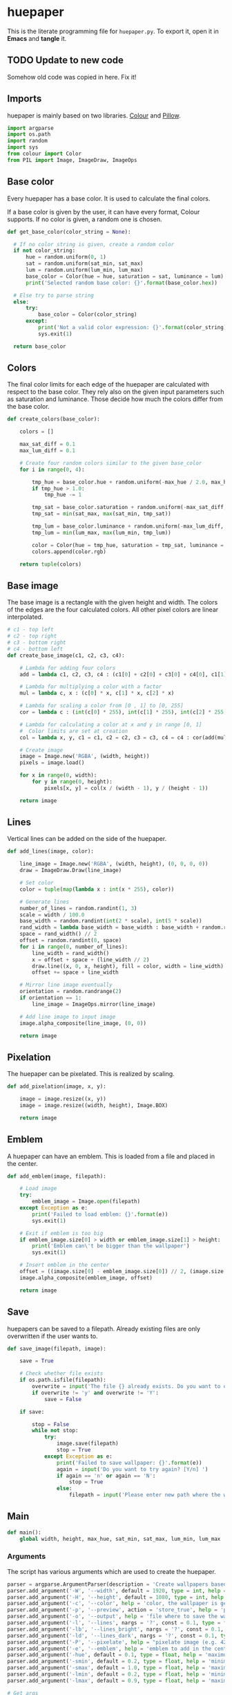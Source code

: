 * huepaper
:PROPERTIES:
:header-args: :tangle huepaper_tangled.py :shebang "#!/usr/bin/env python"
:END:

This is the literate programming file for =huepaper.py=.
To export it, open it in *Emacs* and *tangle* it.

** TODO Update to new code

Somehow old code was copied in here. Fix it! 

** Imports

huepaper is mainly based on two libraries.
[[https://github.com/vaab/colour][Colour]] and [[https://python-pillow.org/][Pillow]].

#+BEGIN_SRC python
  import argparse
  import os.path
  import random
  import sys
  from colour import Color
  from PIL import Image, ImageDraw, ImageOps
#+END_SRC

** Base color

Every huepaper has a base color.
It is used to calculate the final colors.

If a base color is given by the user, it can have every format, Colour supports.
If no color is given, a random one is chosen.

#+BEGIN_SRC python
    def get_base_color(color_string = None):

      # If no color string is given, create a random color
      if not color_string:
          hue = random.uniform(0, 1)
          sat = random.uniform(sat_min, sat_max)
          lum = random.uniform(lum_min, lum_max)
          base_color = Color(hue = hue, saturation = sat, luminance = lum)
          print('Selected random base color: {}'.format(base_color.hex))

      # Else try to parse string
      else:
          try:
              base_color = Color(color_string)
          except:
              print('Not a valid color expression: {}'.format(color_string))
              sys.exit(1)

      return base_color
#+END_SRC

** Colors

The final color limits for each edge of the huepaper are calculated with respect to the base color.
They rely also on the given input parameters such as saturation and luminance.
Those decide how much the colors differ from the base color.

#+BEGIN_SRC python
  def create_colors(base_color):

      colors = []
    
      max_sat_diff = 0.1
      max_lum_diff = 0.1

      # Create four random colors similar to the given base_color
      for i in range(0, 4):

          tmp_hue = base_color.hue + random.uniform(-max_hue / 2.0, max_hue / 2.0)
          if tmp_hue > 1.0:
              tmp_hue -= 1

          tmp_sat = base_color.saturation + random.uniform(-max_sat_diff, max_sat_diff)
          tmp_sat = min(sat_max, max(sat_min, tmp_sat))
        
          tmp_lum = base_color.luminance + random.uniform(-max_lum_diff, max_lum_diff)
          tmp_lum = min(lum_max, max(lum_min, tmp_lum))

          color = Color(hue = tmp_hue, saturation = tmp_sat, luminance = tmp_lum)
          colors.append(color.rgb)

      return tuple(colors)
#+END_SRC

** Base image

The base image is a rectangle with the given height and width.
The colors of the edges are the four calculated colors.
All other pixel colors are linear interpolated.

#+BEGIN_SRC python
  # c1 - top left
  # c2 - top right
  # c3 - bottom right
  # c4 - bottom left
  def create_base_image(c1, c2, c3, c4):

      # Lambda for adding four colors
      add = lambda c1, c2, c3, c4 : (c1[0] + c2[0] + c3[0] + c4[0], c1[1] + c2[1] + c3[1] + c4[1], c1[2] + c2[2] + c3[2] + c4[2])

      # Lambda for multiplying a color with a factor
      mul = lambda c, x : (c[0] * x, c[1] * x, c[2] * x)

      # Lambda for scaling a color from [0 , 1] to [0, 255]
      cor = lambda c : (int(c[0] * 255), int(c[1] * 255), int(c[2] * 255))

      # Lambda for calculating a color at x and y in range [0, 1]
      #  Color limits are set at creation
      col = lambda x, y, c1 = c1, c2 = c2, c3 = c3, c4 = c4 : cor(add(mul(c1, (1.0 - x) * (1.0 - y)), mul(c2, x * (1.0 - y)), mul(c3, x * y), mul(c4, (1.0 - x) * y)))

      # Create image
      image = Image.new('RGBA', (width, height))
      pixels = image.load()

      for x in range(0, width):
          for y in range(0, height):
              pixels[x, y] = col(x / (width - 1), y / (height - 1))

      return image
#+END_SRC

** Lines

Vertical lines can be added on the side of the huepaper.

#+BEGIN_SRC python
  def add_lines(image, color):

      line_image = Image.new('RGBA', (width, height), (0, 0, 0, 0))
      draw = ImageDraw.Draw(line_image)

      # Set color
      color = tuple(map(lambda x : int(x * 255), color))

      # Generate lines
      number_of_lines = random.randint(1, 3)
      scale = width / 100.0
      base_width = random.randint(int(2 * scale), int(5 * scale))
      rand_width = lambda base_width = base_width : base_width + random.randint(-base_width // 2, base_width // 2)
      space = rand_width() // 2
      offset = random.randint(0, space)
      for i in range(0, number_of_lines):
          line_width = rand_width()
          x = offset + space + (line_width // 2)
          draw.line((x, 0, x, height), fill = color, width = line_width)
          offset += space + line_width

      # Mirror line image eventually
      orientation = random.randrange(2)
      if orientation == 1:
          line_image = ImageOps.mirror(line_image)

      # Add line image to input image
      image.alpha_composite(line_image, (0, 0))

      return image
#+END_SRC

** Pixelation

The huepaper can be pixelated.
This is realized by scaling.

#+BEGIN_SRC python
  def add_pixelation(image, x, y):

      image = image.resize((x, y))
      image = image.resize((width, height), Image.BOX)

      return image
#+END_SRC

** Emblem

A huepaper can have an emblem.
This is loaded from a file and placed in the center.

#+BEGIN_SRC python
  def add_emblem(image, filepath):

      # Load image
      try:
          emblem_image = Image.open(filepath)
      except Exception as e:
          print('Failed to load emblem: {}'.format(e))
          sys.exit(1)

      # Exit if emblem is too big
      if emblem_image.size[0] > width or emblem_image.size[1] > height:
          print('Emblem can\'t be bigger than the wallpaper')
          sys.exit(1)

      # Insert emblem in the center
      offset = ((image.size[0] - emblem_image.size[0]) // 2, (image.size[1] - emblem_image.size[1]) // 2)
      image.alpha_composite(emblem_image, offset)

      return image
#+END_SRC

** Save

huepapers can be saved to a filepath.
Already existing files are only overwritten if the user wants to.

#+BEGIN_SRC python
  def save_image(filepath, image):

      save = True

      # Check whether file exists
      if os.path.isfile(filepath):
          overwrite = input('The file {} already exists. Do you want to overwrite it? [y/N] '.format(filepath))
          if overwrite != 'y' and overwrite != 'Y':
              save = False

      if save:

          stop = False
          while not stop:
              try:
                  image.save(filepath)
                  stop = True
              except Exception as e:
                  print('Failed to save wallpaper: {}'.format(e))
                  again = input('Do you want to try again? [Y/n] ')
                  if again == 'n' or again == 'N':
                      stop = True
                  else:
                      filepath = input('Please enter new path where the wallpaper shall be saved: ')
#+END_SRC

** Main

#+BEGIN_SRC python
  def main():
      global width, height, max_hue, sat_min, sat_max, lum_min, lum_max
#+END_SRC

*** Arguments

The script has various arguments which are used to create the huepaper.

#+BEGIN_SRC python
      parser = argparse.ArgumentParser(description = 'Create wallpapers based on color hues.')
      parser.add_argument('-W', '--width', default = 1920, type = int, help = 'width of wallpaper (defaul: 1920)')
      parser.add_argument('-H', '--height', default = 1080, type = int, help = 'height of wallpaper (default: 1080)')
      parser.add_argument('-c', '--color', help = 'color, the wallpaper is generated from (uses a random color if not given)')
      parser.add_argument('-p', '--preview', action = 'store_true', help = 'preview wallpaper')
      parser.add_argument('-o', '--output', help = 'file where to save the wallpaper to (default: None)')
      parser.add_argument('-l', '--lines', nargs = '?', const = 0.1, type = float, help = 'include one to three random lines in base color with given opacity in range [0, 1] (default: 0.1)')
      parser.add_argument('-lb', '--lines_bright', nargs = '?', const = 0.1, type = float, help = 'include one to three bright random lines with given opacity in range [0, 1] (default: 0.1)')
      parser.add_argument('-ld', '--lines_dark', nargs = '?', const = 0.1, type = float, help = 'include one to three dark random lines with given opacity in range [0, 1] (default: 0.1)')
      parser.add_argument('-P', '--pixelate', help = "pixelate image (e.g. 42x42)")
      parser.add_argument('-e', '--emblem', help = 'emblem to add in the center of the wallpaper')
      parser.add_argument('-hue', default = 0.1, type = float, help = 'maximum hue to differ from given color in range [0, 1] (default: 0.1)')
      parser.add_argument('-smin', default = 0.2, type = float, help = 'minimum satisfaction for colors in range [0, 1] (default: 0.2)')
      parser.add_argument('-smax', default = 1.0, type = float, help = 'maximum satisfaction for colors in range [0, 1] (default: 1.0)')
      parser.add_argument('-lmin', default = 0.2, type = float, help = 'minimum luminance for colors in range [0, 1] (default: 0.2)')
      parser.add_argument('-lmax', default = 0.9, type = float, help = 'maximum luminance for colors in range [0, 1] (default: 0.9)')

      # Get args
      args = parser.parse_args()
      width = args.width
      height = args.height
      color = args.color
      preview = args.preview
      output = args.output
      lines = args.lines
      lines_bright = args.lines_bright
      lines_dark = args.lines_dark
      emblem = args.emblem
      pixelate = args.pixelate
      max_hue = args.hue
      sat_min = args.smin
      sat_max = args.smax
      lum_min = args.lmin
      lum_max = args.lmax

      # Check preconditions
      if not preview and not output:
          parser.error('You must either set -p (--preview) or -o (--output)')
      if pixelate:
          try:
              values = pixelate.split('x')
              px = int(values[0])
              py = int(values[1])
          except:
              parser.error('Pixelation value must be set in form: 42x42')
#+END_SRC

*** Routine

#+BEGIN_SRC python
      base_color = get_base_color(color)
      c1, c2, c3, c4 = create_colors(base_color)
      image = create_base_image(c1, c2, c3, c4)

      if lines:
          image = add_lines(image, base_color.rgb + (lines,))
      if lines_bright:
          image = add_lines(image, (1.0, 1.0, 1.0, lines_bright))
      if lines_dark:
          image = add_lines(image, (0.0, 0.0, 0.0, lines_dark))

      if pixelate:
          image = add_pixelation(image, px, py)

      if emblem:
          image = add_emblem(image, emblem)

      if preview:
          image.show()
          if not output:
              save = input('Do you want to save the image? [y/N] ')
              if save == 'y' or save == 'Y':
                  path = input('Enter the path where the wallpaper shall be saved: ')
                  save_image(path, image)

      if output:
          save_image(output, image)


  if __name__ == '__main__':
      main()
#+END_SRC
